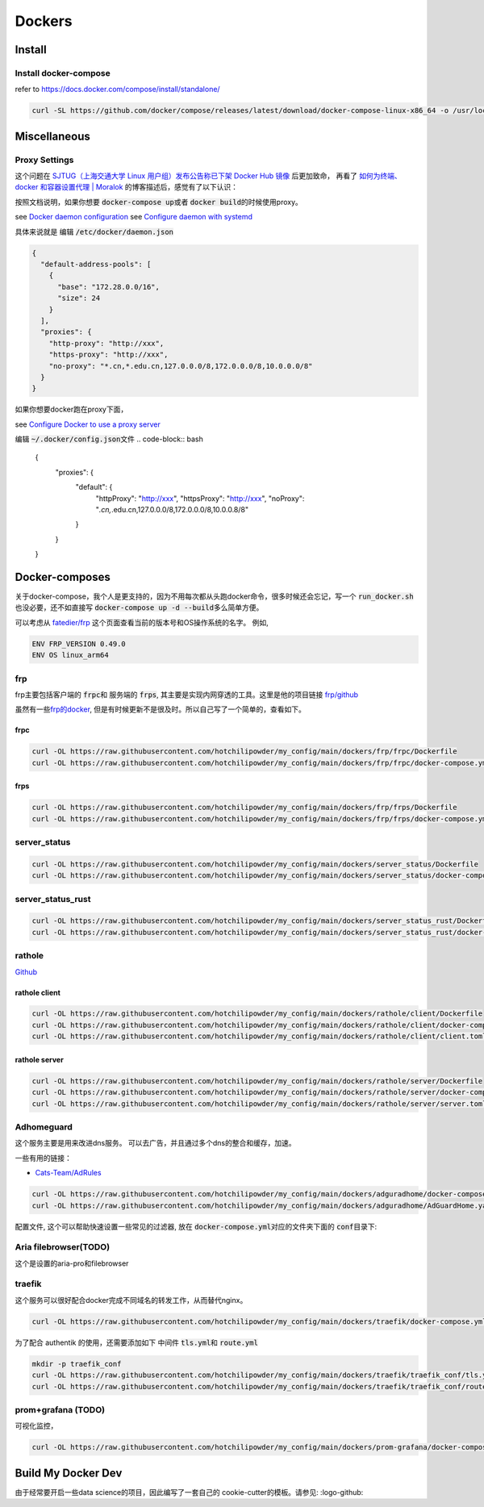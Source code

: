 =======
Dockers
=======

Install
=======


.. tabs::

   .. tab:: Linux-Tsinghua

     可以使用别的安装方式，但是最简单的还是 \ `清华的安装链接 <https://mirrors.tuna.tsinghua.edu.cn/help/docker-ce/>`_
   
     .. code-block:: bash
     
        export DOWNLOAD_URL="https://mirrors.tuna.tsinghua.edu.cn/docker-ce"
        curl -fsSL https://get.docker.com/ | sh

        curl -SL https://github.com/docker/compose/releases/latest/download/docker-compose-linux-x86_64 -o /usr/local/bin/docker-compose
        chmod +x /usr/local/bin/docker-compose
     
   .. tab:: Linux

     可以使用别的安装方式，但是最简单的还是
   
     .. code-block:: bash
     
        curl -fsSL https://get.docker.com -o install-docker.sh
        sh install-docker.sh

        curl -SL https://github.com/docker/compose/releases/latest/download/docker-compose-linux-x86_64 -o /usr/local/bin/docker-compose
        chmod +x /usr/local/bin/docker-compose
     

   .. tab:: MacOS
      
      我尝试过Docker-desktop, 只能说体验很差，经常斯基。
      改用了 \ `orbstack <https://orbstack.dev/>`_ , 世界一下就变美好了。

   .. tab::  Windows

      Windows


Install docker-compose
----------------------

refer to \ `https://docs.docker.com/compose/install/standalone/ <https://docs.docker.com/compose/install/standalone/>`_


.. code-block:: bash

   curl -SL https://github.com/docker/compose/releases/latest/download/docker-compose-linux-x86_64 -o /usr/local/bin/docker-compose



Miscellaneous
=============

Proxy Settings
--------------

这个问题在 \ `SJTUG（上海交通大学 Linux 用户组）发布公告称已下架 Docker Hub 镜像 <https://t.me/lychee_wood/36286>`_ 后更加致命， 再看了  `如何为终端、docker 和容器设置代理 | Moralok <https://www.moralok.com/2023/06/13/how-to-configure-proxy-for-terminal-docker-and-container/>`_ 的博客描述后，感觉有了以下认识：

按照文档说明，如果你想要 \ :code:`docker-compose up`\ 或者 \ :code:`docker build`\ 的时候使用proxy。

see \ `Docker daemon configuration <https://docs.docker.com/config/daemon/#configure-the-docker-daemon>`_
see \ `Configure daemon with systemd <https://docs.docker.com/config/daemon/systemd/>`_

具体来说就是
编辑 \ :code:`/etc/docker/daemon.json`\

.. code-block:: bash

   {
     "default-address-pools": [
       {
         "base": "172.28.0.0/16",
         "size": 24
       }
     ],
     "proxies": {
       "http-proxy": "http://xxx",
       "https-proxy": "http://xxx",
       "no-proxy": "*.cn,*.edu.cn,127.0.0.0/8,172.0.0.0/8,10.0.0.0/8"
     }
   }





如果你想要docker跑在proxy下面，

see \ `Configure Docker to use a proxy server <https://docs.docker.com/network/proxy/#configure-the-docker-client>`_


编辑 \ :code:`~/.docker/config.json`\ 文件
.. code-block:: bash

   {
     "proxies": {
       "default": {
         "httpProxy": "http://xxx",
         "httpsProxy": "http://xxx",
         "noProxy": "*.cn,*.edu.cn,127.0.0.0/8,172.0.0.0/8,10.0.0.8/8"
       }
     }
   }





Docker-composes
===============

关于docker-compose，我个人是更支持的，因为不用每次都从头跑docker命令，很多时候还会忘记，写一个 \ :code:`run_docker.sh`\也没必要，还不如直接写 \ :code:`docker-compose up -d --build`\ 多么简单方便。


可以考虑从 \ `fatedier/frp <https://github.com/fatedier/frp/releases>`_ 这个页面查看当前的版本号和OS操作系统的名字。
例如, 

.. code-block:: bash

   ENV FRP_VERSION 0.49.0
   ENV OS linux_arm64


frp
---

frp主要包括客户端的 \ :code:`frpc`\ 和 服务端的 \ :code:`frps`\, 其主要是实现内网穿透的工具。这里是他的项目链接 \ `frp/github <https://github.com/fatedier/frp>`_

虽然有一些\ `frp的docker  <https://hub.docker.com/r/snowdreamtech/frps>`_, 但是有时候更新不是很及时。所以自己写了一个简单的，查看如下。

frpc
^^^^

.. code-block:: bash

   curl -OL https://raw.githubusercontent.com/hotchilipowder/my_config/main/dockers/frp/frpc/Dockerfile
   curl -OL https://raw.githubusercontent.com/hotchilipowder/my_config/main/dockers/frp/frpc/docker-compose.yml


.. dropdown:: \ :code:`Dockerfile`\

   .. literalinclude:: ../../dockers/frp/frpc/Dockerfile

.. dropdown:: \ :code:`docker-compose.yml`\

   .. literalinclude:: ../../dockers/frp/frpc/docker-compose.yml


frps
^^^^

.. code-block:: bash

   curl -OL https://raw.githubusercontent.com/hotchilipowder/my_config/main/dockers/frp/frps/Dockerfile
   curl -OL https://raw.githubusercontent.com/hotchilipowder/my_config/main/dockers/frp/frps/docker-compose.yml


.. dropdown:: \ :code:`Dockerfile`\

   .. literalinclude:: ../../dockers/frp/frps/Dockerfile

.. dropdown:: \ :code:`docker-compose.yml`\

   .. literalinclude:: ../../dockers/frp/frps/docker-compose.yml


server_status
-------------

.. code-block:: bash

   curl -OL https://raw.githubusercontent.com/hotchilipowder/my_config/main/dockers/server_status/Dockerfile
   curl -OL https://raw.githubusercontent.com/hotchilipowder/my_config/main/dockers/server_status/docker-compose.yml


.. dropdown:: \ :code:`Dockerfile`\

   .. literalinclude:: ../../dockers/server_status/Dockerfile


.. dropdown:: \ :code:`docker-compose.yml`\

   .. literalinclude:: ../../dockers/server_status/docker-compose.yml



server_status_rust
------------------

.. code-block:: bash

   curl -OL https://raw.githubusercontent.com/hotchilipowder/my_config/main/dockers/server_status_rust/Dockerfile
   curl -OL https://raw.githubusercontent.com/hotchilipowder/my_config/main/dockers/server_status_rust/docker-compose.yml

.. dropdown:: \ :code:`Dockerfile`\

    .. literalinclude:: ../../dockers/server_status_rust/Dockerfile

.. dropdown:: \ :code:`docker-compose.yml`\

    .. literalinclude:: ../../dockers/server_status_rust/docker-compose.yml


rathole
-------

\ `Github <https://github.com/rapiz1/rathole/releases/latest>`_

rathole client
^^^^^^^^^^^^^^

.. code-block:: bash

   curl -OL https://raw.githubusercontent.com/hotchilipowder/my_config/main/dockers/rathole/client/Dockerfile
   curl -OL https://raw.githubusercontent.com/hotchilipowder/my_config/main/dockers/rathole/client/docker-compose.yml
   curl -OL https://raw.githubusercontent.com/hotchilipowder/my_config/main/dockers/rathole/client/client.toml

.. dropdown:: \ :code:`Dockerfile`\

    .. literalinclude:: ../../dockers/rathole/client/Dockerfile

.. dropdown:: \ :code:`docker-compose.yml`\

   .. literalinclude:: ../../dockers/rathole/client/docker-compose.yml

.. dropdown:: \ :code:`client.toml`\

   .. literalinclude:: ../../dockers/rathole/client/client.toml

rathole server
^^^^^^^^^^^^^^

.. code-block:: bash

   curl -OL https://raw.githubusercontent.com/hotchilipowder/my_config/main/dockers/rathole/server/Dockerfile
   curl -OL https://raw.githubusercontent.com/hotchilipowder/my_config/main/dockers/rathole/server/docker-compose.yml
   curl -OL https://raw.githubusercontent.com/hotchilipowder/my_config/main/dockers/rathole/server/server.toml

.. dropdown:: \ :code:`Dockerfile`\

    .. literalinclude:: ../../dockers/rathole/server/Dockerfile

.. dropdown:: \ :code:`docker-compose.yml`\

   .. literalinclude:: ../../dockers/rathole/server/docker-compose.yml

.. dropdown:: \ :code:`server.toml`\

   .. literalinclude:: ../../dockers/rathole/server/server.toml


Adhomeguard 
-----------

这个服务主要是用来改进dns服务。
可以去广告，并且通过多个dns的整合和缓存，加速。

一些有用的链接：

* \ `Cats-Team/AdRules <https://github.com/Cats-Team/AdRules>`_ 

.. code-block:: bash

   curl -OL https://raw.githubusercontent.com/hotchilipowder/my_config/main/dockers/adguradhome/docker-compose.yml
   curl -OL https://raw.githubusercontent.com/hotchilipowder/my_config/main/dockers/adguradhome/AdGuardHome.yaml

.. dropdown:: \ :code:`docker-compose.yml`\

   .. literalinclude:: ../../dockers/adguradhome/docker-compose.yml

配置文件, 这个可以帮助快速设置一些常见的过滤器, 放在 \ :code:`docker-compose.yml`\对应的文件夹下面的 \ :code:`conf`\ 目录下:


.. dropdown:: \ :code:`AdGuardHome.yaml`\

    .. literalinclude:: ../../dockers/adguradhome/AdGuardHome.yaml


Aria filebrowser(TODO)
--------------------------------
 
这个是设置的aria-pro和filebrowser


.. dropdown:: \ :code:`docker-compose.yml`\
  
  .. literalinclude:: ../../dockers/aria_filebrowser/docker-compose.yml


traefik
-------

这个服务可以很好配合docker完成不同域名的转发工作，从而替代nginx。


.. code-block:: bash

   curl -OL https://raw.githubusercontent.com/hotchilipowder/my_config/main/dockers/traefik/docker-compose.yml

.. dropdown:: \ :code:`docker-compose.yml`\

   .. literalinclude:: ../../dockers/traefik/docker-compose.yml

为了配合 authentik 的使用，还需要添加如下 中间件 \ :code:`tls.yml`\ 和 \ :code:`route.yml`\


.. code-block:: bash

   mkdir -p traefik_conf
   curl -OL https://raw.githubusercontent.com/hotchilipowder/my_config/main/dockers/traefik/traefik_conf/tls.yml
   curl -OL https://raw.githubusercontent.com/hotchilipowder/my_config/main/dockers/traefik/traefik_conf/route.yml

.. dropdown:: \ :code:`route.yml`\

   .. literalinclude:: ../../dockers/traefik/traefik_conf/tls.yml
   .. literalinclude:: ../../dockers/traefik/traefik_conf/route.yml


prom+grafana (TODO)
------------------------

可视化监控，

.. code-block:: bash

   curl -OL https://raw.githubusercontent.com/hotchilipowder/my_config/main/dockers/prom-grafana/docker-compose.yml

.. dropdown:: \ :code:`docker-compose.yml`\

   .. literalinclude:: ../../dockers/prom-grafana/docker-compose.yml



Build My Docker Dev
=====================

由于经常要开启一些data science的项目，因此编写了一套自己的 cookie-cutter的模板。请参见: :logo-github:
